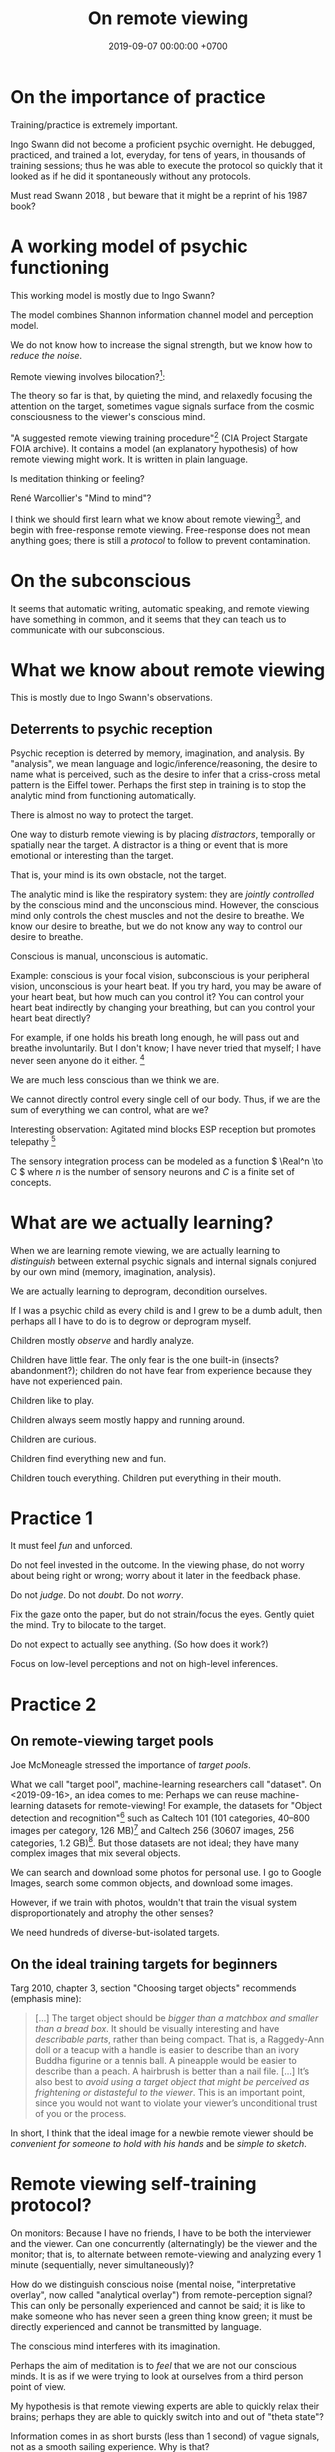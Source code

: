 #+TITLE: On remote viewing
#+DATE: 2019-09-07 00:00:00 +0700
#+PERMALINK: /remote-viewing.html
* On the importance of practice
Training/practice is extremely important.

Ingo Swann did not become a proficient psychic overnight.
He debugged, practiced, and trained a lot, everyday, for tens of years,
in thousands of training sessions;
thus he was able to execute the protocol so quickly that
it looked as if he did it spontaneously without any protocols.

Must read Swann 2018 \cite{swann2018everybody},
but beware that it might be a reprint of his 1987 book?
* A working model of psychic functioning
This working model is mostly due to Ingo Swann?

The model combines Shannon information channel model and perception model.

We do not know how to increase the signal strength, but we know how to /reduce the noise/.

Remote viewing involves bilocation?[fn::<2019-11-11> http://www.remoteviewed.com/crv_docs_full.pdf]:

The theory so far is that, by quieting the mind, and relaxedly focusing the attention on the target,
sometimes vague signals surface from the cosmic consciousness to the viewer's conscious mind.

"A suggested remote viewing training procedure"[fn:: https://www.cia.gov/library/readingroom/document/cia-rdp96-00789r002200070001-0] (CIA Project Stargate FOIA archive).
It contains a model (an explanatory hypothesis) of how remote viewing might work.
It is written in plain language.

Is meditation thinking or feeling?

René Warcollier's "Mind to mind"?

I think we should first learn what we know about remote viewing[fn::<2019-09-18> Targ & Ketra, "What We Know About Remote Viewing" http://www.espresearch.com/espgeneral/WhatWeKnow.shtml],
and begin with free-response remote viewing.
Free-response does not mean anything goes; there is still a /protocol/ to follow to prevent contamination.
* On the subconscious
It seems that automatic writing, automatic speaking, and remote viewing have something in common,
and it seems that they can teach us to communicate with our subconscious.
* What we know about remote viewing
This is mostly due to Ingo Swann's observations.
** Deterrents to psychic reception
Psychic reception is deterred by memory, imagination, and analysis.
By "analysis", we mean language and logic/inference/reasoning,
the desire to name what is perceived,
such as the desire to infer that a criss-cross metal pattern is the Eiffel tower.
Perhaps the first step in training is to stop the analytic mind from functioning automatically.

There is almost no way to protect the target.

One way to disturb remote viewing is by placing /distractors/, temporally or spatially near the target.
A distractor is a thing or event that is more emotional or interesting than the target.

That is, your mind is its own obstacle, not the target.

The analytic mind is like the respiratory system:
they are /jointly controlled/ by the conscious mind and the unconscious mind.
However, the conscious mind only controls the chest muscles and not the desire to breathe.
We know our desire to breathe,
but we do not know any way to control our desire to breathe.

Conscious is manual, unconscious is automatic.

Example: conscious is your focal vision, subconscious is your peripheral vision, unconscious is your heart beat.
If you try hard, you may be aware of your heart beat, but how much can you control it?
You can control your heart beat indirectly by changing your breathing,
but can you control your heart beat directly?

For example, if one holds his breath long enough, he will pass out and breathe involuntarily.
But I don't know; I have never tried that myself; I have never seen anyone do it either.
 [fn::<2019-11-16> https://biology.stackexchange.com/questions/73866/why-cant-we-kill-ourselves-by-holding-our-breath]

We are much less conscious than we think we are.

We cannot directly control every single cell of our body.
Thus, if we are the sum of everything we can control, what are we?

Interesting observation: Agitated mind blocks ESP reception but promotes telepathy
 [fn::<2019-11-16> InPresence 0006: Blocks to Psychic Functioning with Jeffrey Mishlove https://www.youtube.com/watch?v=TBL-TaUROXc]

The sensory integration process can be modeled as a function \( \Real^n \to C \) where \( n \) is the number of sensory neurons and \( C \) is a finite set of concepts.
* What are we actually learning?
When we are learning remote viewing, we are actually learning to /distinguish/
between external psychic signals and internal signals conjured by our own mind (memory, imagination, analysis).

We are actually learning to deprogram, decondition ourselves.

If I was a psychic child as every child is and I grew to be a dumb adult, then perhaps all I have to do is to degrow or deprogram myself.

Children mostly /observe/ and hardly analyze.

Children have little fear.
The only fear is the one built-in (insects? abandonment?);
children do not have fear from experience because they have not experienced pain.

Children like to play.

Children always seem mostly happy and running around.

Children are curious.

Children find everything new and fun.

Children touch everything.
Children put everything in their mouth.
* Practice 1
It must feel /fun/ and unforced.

Do not feel invested in the outcome.
In the viewing phase, do not worry about being right or wrong;
worry about it later in the feedback phase.

Do not /judge/.
Do not /doubt/.
Do not /worry/.

Fix the gaze onto the paper, but do not strain/focus the eyes.
Gently quiet the mind.
Try to bilocate to the target.

Do not expect to actually see anything.
(So how does it work?)

Focus on low-level perceptions and not on high-level inferences.
* Practice 2
** On remote-viewing target pools
Joe McMoneagle \cite{mcmoneagle2000remote} stressed the importance of /target pools/.

What we call "target pool", machine-learning researchers call "dataset".
On <2019-09-16>, an idea comes to me:
Perhaps we can reuse machine-learning datasets for remote-viewing!
For example, the datasets for "Object detection and recognition"[fn::<2019-09-16> https://en.wikipedia.org/wiki/List_of_datasets_for_machine-learning_research#Object_detection_and_recognition]
such as Caltech 101 (101 categories, 40--800 images per category, 126 MB)[fn::<2019-09-19> http://www.vision.caltech.edu/Image_Datasets/Caltech101/]
and Caltech 256 (30607 images, 256 categories, 1.2 GB)[fn::<2019-09-19> http://www.vision.caltech.edu/Image_Datasets/Caltech256/].
But those datasets are not ideal; they have many complex images that mix several objects.

We can search and download some photos for personal use.
I go to Google Images, search some common objects, and download some images.

However, if we train with photos, wouldn't that train the visual system disproportionately and atrophy the other senses?

We need hundreds of diverse-but-isolated targets.
** On the ideal training targets for beginners
Targ 2010, chapter 3, section "Choosing target objects" \cite{targ2010limitless} recommends (emphasis mine):
#+BEGIN_QUOTE
[...]
The target object should be /bigger than a matchbox and smaller than a bread box/.
It should be visually interesting and have /describable parts/, rather than being compact.
That is, a Raggedy-Ann doll or a teacup with a handle is easier to describe than an ivory Buddha figurine or a tennis ball.
A pineapple would be easier to describe than a peach.
A hairbrush is better than a nail file.
[...]
It’s also best to /avoid using a target object that might be perceived as frightening or distasteful to the viewer/.
This is an important point, since you would not want to violate your viewer’s unconditional trust of you or the process.
#+END_QUOTE

In short, I think that the ideal image for a newbie remote viewer should
be /convenient for someone to hold with his hands/ and be /simple to sketch/.
* Remote viewing self-training protocol?
On monitors:
Because I have no friends, I have to be both the interviewer and the viewer.
Can one concurrently (alternatingly) be the viewer and the monitor;
that is, to alternate between remote-viewing and analyzing every 1 minute (sequentially, never simultaneously)?

How do we distinguish conscious noise (mental noise, "interpretative overlay", now called "analytical overlay") from remote-perception signal?
This can only be personally experienced and cannot be said;
it is like to make someone who has never seen a green thing know green;
it must be directly experienced and cannot be transmitted by language.

The conscious mind interferes with its imagination.

Perhaps the aim of meditation is to /feel/ that we are not our conscious minds.
It is as if we were trying to look at ourselves from a third person point of view.

My hypothesis is that remote viewing experts are able to quickly relax their brains;
perhaps they are able to quickly switch into and out of "theta state"?

Information comes in as short bursts (less than 1 second) of vague signals, not as a smooth sailing experience.
Why is that?
** An imperfect protocol for remote viewing self-training using Google Maps
Open Google Maps in your browser.

Pick any city in the world.
It is better to pick cities you are not familiar with.
For example: another city in your country, or a city outside your country.

Adjust the zoom level such that you can see road names and some landmarks but not detailed buildings.

Drag the Street View guy to see roads that have Street View photos, but drop the guy back in the toolbar he came from;
don't drop the guy on any road.
While you are dragging the Street View guy,
the roads with Street View will be highlighted in blue.

Cover the bottom part that shows preview photo.

Click on any point on any road that has Street View.
Note the pair of coordinates in the search box.
The pair of coordinates is the /identifier/.
This identifier should be thought of referring to a Google Street View photo,
not the real location on Earth where the photo was taken.
We are interested in the photo itself, not in the location where it was taken.

Hide the browser window, such as by Alt+Tab-ing to another maximized window.
You can now release your hand.

Remote view the target photo at the time the Street View photo was taken.
Note that you want to remote-view the photo itself and not the actual location on Earth where the photo was taken.

Click the lower photo on the left sidebar to open Street View at that point.

Compare your remote viewing result and the Street View photo.

Repeat the exercise as many times as desired.

Note that this protocol is not perfect for training.
The data pool is somewhat predictable, and some information leaks:
You know there will be a road in the photo,
and it seems that all Street View photos are taken at noon.
But, from this, can you learn to tell apart between
the roads that come from your imagination and the roads that come from your subconscious?

It seems focusing on the photo does not work;
perhaps we should focus on the actual location.

This protocol is bad.
It is too easy to accidentally click on something,
and a photo pops up,
and it contaminates your mind.
** Self-training remote viewing using machine learning datasets?
* TODO My opinion on some names associated with remote viewing
Ingo Swann's writing was prone to rambling,
but I consider his writing authoritative (at least the part that I can understand),
because, after all, he is the father of remote viewing?

Harold E. Puthoff was the director of what in SRI?

Russell Targ?

Joseph McMoneagle seems honest to me.
It seems to me that he does not pretend he knew how it works.

Edwin C. May knows some Russian researchers.

Lyn Buchanan?

Charles T. Tart?

David Morehouse wrote some incomprehensible quantum blub,
had some bad reviews,
/but/ he can recommend a book that attacks him.

Jim Schnabel?

Jim Marrs (in the preface of what book? was it one of Ingo Swann's books?) claims that his manuscript was silenced/stolen?

Paul H. Smith?

Lori Williams[fn::<2019-11-09> Mishlove interview https://www.youtube.com/watch?v=wKIxQEPu7ys]?
* How did some people remote-view without protocol?
Ingo Swann, Pat Price.

How did they do that?

Why could they do that?

Perhaps Ingo Swann does follow protocol, but he does it faster because he is accustomed to it (perhaps he has a "muscle memory" of it).
After all, he had to be able to tell others how to do it, in order for other people to be able to learn to do it.
Thus, I think the CRV protocol is a codification of how Ingo Swann did it.

Did Ingo Swann use ideograms?
In his weather remote viewing experiment, he was strapped to an EEG machine, and he had to avoid moving too many muscles,
so perhaps he did not ideograms, but perhaps he had some subtle kinesthetic response (subtle ideomotor response).

"The Ideogram Controversy in Remote Viewing" with Paul H. Smith[fn::<2019-11-11> The Ideogram Controversy in Remote Viewing with Paul H. Smith https://www.youtube.com/watch?v=CGOKfM7AORI]
* On Ingo Swann
Why did he use the term "bio-mind" instead of just "mind"?
Did he knew of "non-bio-minds", such as artificial intelligence?

I should summarize his writings.
I find his writing wordy and jumpy.

Important: Carole K. Silfen's experiments with Ingo Swann,
that shows that remote viewing happens from a /point/ in space.

Google Search returns nothing for Carole Silfen!
What the hell happened to this person!?

If mediumship is true, and Ingo Swann has not crossed over to the other side,
then we may be able to ask a medium to contact him, learn remote viewing, finish his books, etc.,
but is it wise to contact or disturb the departed?
Perhaps not all of the departed would like that?

Ingo Swann's old website (biomindsuperpowers.com) in PDF.[fn::<2019-11-15> https://ingoswann.com/biomind-1]
* On remote viewing
STAR GATE documents
http://www.remoteviewed.com/star-gate-documents/

Reddit
https://www.reddit.com/r/remoteviewing/

There is evidence of remote viewing, although perhaps one has to experience it himself.

There is a protocol for remote viewing.
It is /reproducible/.
Thus it is a scientific experiment.

Joe McMoneagle 2000 book \cite{mcmoneagle2000remote}.

Russell Targ, in his 2012 book \cite{targ2012reality}, advises us to think twice before enrolling in /expensive/ remote-viewing schools:

#+BEGIN_QUOTE
I believe there is presently no evidence that there is any benefit to paying thousands of dollars to attend any such remote-viewing school—as compared with reading this book or Ingo Swann’s wonderful book "Natural ESP".
But I could be wrong.
The claims many of these schools make are confusing to the public, as implied by their very names—Controlled Remote Viewing (CRV®), Extended Remote Viewing (ERV®), and Technical Remote Viewing (TRV®), for example.
Joe McMoneagle, who was one of the first, and by far the most successful of the army viewers, has also written an excellent book, "Remote Viewing Secrets", in which he unscrambles these acronyms.
He also describes a very clear and sensible approach to learning remote viewing, based on his more than thirty years of experience.
\cite{targ2012reality}
#+END_QUOTE

I find Buchanan 2009 \cite{buchanan2009seventh} to be more comprehensive than McMoneagle 2000 \cite{mcmoneagle2000remote} or Targ 2012 \cite{targ2012reality}.

<2019-09-16>
I'm trying remote viewing.
I think my accuracy so far, as a total newbie, out of about 5 trials, is below 10%.

Remote viewing has been used for psychic archeology.[fn::<2019-09-13> The History of Psychic Archeology with Stephan A. Schwartz https://www.youtube.com/watch?v=KwcEyflmaxk]
Stephan A. Schwartz seems to have some strong evidence for remote viewing, with archeological flair.
It seems promising.
Project Deep Quest.[fn::<2019-09-13> Project Deep Quest with Stephan A. Schwartz https://www.youtube.com/watch?v=WH4i7Z4JwPA]

More recent, 2004, Courtney Brown, "Scientific Remote Viewing", a protocol[fn::https://farsight.org/SRV/SRVManualByCourtneyBrown.pdf]

International Remote Viewing Association[fn::https://www.irva.org/remote-viewing/howto.html].

It seems remote viewers undergo some spiritual changes.

If the issue is the bandwidth (transfer rate) between the conscious and the subconscious,
then it should be easiest to train with smell and taste first,
with the senses that evolved first.
Then, it should be easy to discern between light and dark ambience, but not the visual details.
Then, color, heat, pressure, and so on.
Sight contains lots of information.
A lot of things enter our eyes, then the brain ignores a lot of them, but there is still a lot of information at our focal point.

But my experiment is inconclusive;
I remote-viewed poorly with smell, taste, or sight;
I think relaxation is more important than choice of the senses?

Perhaps the state of relaxed focus is like Cziksenmihaly's state of flow; as a computer programmer, I am familiar with this state.
* On indirect remote viewing
Is /reverse remote viewing/ possible?
In forward remote viewing, from an address, we perceive the object referred to by the address.
In reverse remote viewing, from a photo, we find out where the photo was taken.

But isn't reverse remote viewing just forward remote viewing whose address is the photo and whose object is the address where the photo was taken?

/Associative remote viewing/ can be used to ask multiple-choice questions about the future.

Targ et al. used /associative/ remote viewing for financial prediction,
because it is hard to remote-view anything /analytical/ such as numbers, letters, etc.
 [fn::<2019-09-16> 3:27 Precognitive Financial Forecasting with Russell Targ https://www.youtube.com/watch?v=bQK0oHP94x4]
Why is that?
Why is it hard to remote-view left-brain stuff?
Are there psychic people without right hemisphere?
What is Sperry's split-brain experiment trying to tell us?[fn::https://www.psychologytoday.com/intl/blog/consciousness-self-organization-and-neuroscience/201802/no-you-re-not-left-brained-or-right]
Why does it seem that people without corpus callosum cannot verbally describe the things in their left visual field?
Douglas Dean et al. (in "Executive ESP" book) found that CEOs of profitable companies have more precognitive abilities than the CEOs of non-profitable companies do.
Rauscher & Targ 2006 proposes a "complex Minkowski space"\cite{rauscher2006investigation},
a generalization of the Minkowski space in Einstein's general relativity theory.

But, in the same book \cite{targ2012reality}, Targ claims that Ingo could "read the code words written on the file cabinets".
Perhaps it's because it was so hidden that it became so clear in the psychic space; that is what Targ reports Pat Price said.

#+BEGIN_QUOTE
When the two CIA agents who came to investigate asked why he had so accurately described the “incorrect” location, Pat said,
“The more intent you are on hiding something, the more it shines like a beacon in psychic space.”
\cite[p. 82]{targ2012reality}
#+END_QUOTE

Psychic stock pickers, gamblers, or lottery winners?

One can use remote viewing to profit from the financial market.
 [fn::<2019-09-11> 60% success rate is not an exorbitant claim; 17-month study; brochure for a 2005 workshop http://www.espresearch.com/JAN05ARVBrochure.pdf]
 [fn::<2019-09-11> SSE Talks - Remote viewing the Stock Market - Christopher Carson Smith https://www.youtube.com/watch?v=K3x5QHD7Ewo]
However, it would be more convincing if the study lasted
/tens of years/ through several economic cycles and crises instead of only 17 months.

But what about the Efficient Market Hypothesis?
What if all financial traders are psychic with 100% accuracy?
What if all relevant future events are known and certain,
and the price takes into account all of those future events?
Will the price the constant?
If everyone knew that, exactly 123,456 days later, the biggest oil pipeline will experience an inevitable catastrophe with certain probability,
then what would the price of oil be?

There is a /genealogy/ of remote viewing methods.
 [fn::<2019-09-16> http://www.remoteviewed.com/methodshistorymap.html]
 [fn::<2019-09-16> http://www.remoteviewed.com/remote-viewing-methods/]
* Delayed decisions
<2019-11-05>
Is Arvari[fn::<2019-11-05> https://arvari.probablefuture.com/] (Academy of Remote Viewing and Remote Influencing) legitimate?
* Bibliography
